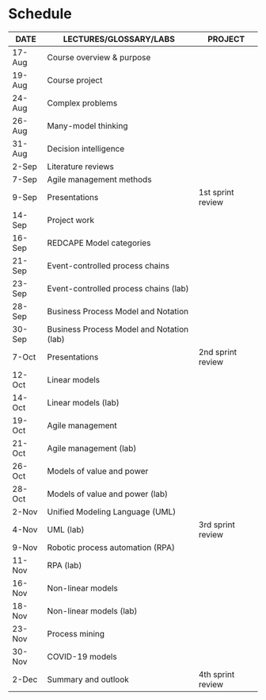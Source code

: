 * Schedule

   | DATE   | LECTURES/GLOSSARY/LABS                    | PROJECT           |
   |--------+-------------------------------------------+-------------------|
   | 17-Aug | Course overview & purpose                 |                   |
   | 19-Aug | Course project                            |                   |
   | 24-Aug | Complex problems                          |                   |
   | 26-Aug | Many-model thinking                       |                   |
   | 31-Aug | Decision intelligence                     |                   |
   | 2-Sep  | Literature reviews                        |                   |
   | 7-Sep  | Agile management methods                  |                   |
   | 9-Sep  | Presentations                             | 1st sprint review |
   | 14-Sep | Project work                              |                   |
   | 16-Sep | REDCAPE Model categories                  |                   |
   | 21-Sep | Event-controlled process chains           |                   |
   | 23-Sep | Event-controlled process chains (lab)     |                   |
   | 28-Sep | Business Process Model and Notation       |                   |
   | 30-Sep | Business Process Model and Notation (lab) |                   |
   | 7-Oct  | Presentations                             | 2nd sprint review |
   | 12-Oct | Linear models                             |                   |
   | 14-Oct | Linear models (lab)                       |                   |
   | 19-Oct | Agile management                          |                   |
   | 21-Oct | Agile management (lab)                    |                   |
   | 26-Oct | Models of value and power                 |                   |
   | 28-Oct | Models of value and power (lab)           |                   |
   | 2-Nov  | Unified Modeling Language (UML)           |                   |
   | 4-Nov  | UML (lab)                                 | 3rd sprint review |
   | 9-Nov  | Robotic process automation (RPA)          |                   |
   | 11-Nov | RPA (lab)                                 |                   |
   | 16-Nov | Non-linear models                         |                   |
   | 18-Nov | Non-linear models (lab)                   |                   |
   | 23-Nov | Process mining                            |                   |
   | 30-Nov | COVID-19 models                           |                   |
   | 2-Dec  | Summary and outlook                       | 4th sprint review |

